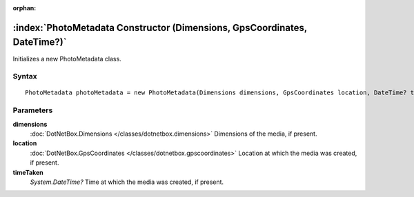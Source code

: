 :orphan:

:index:`PhotoMetadata Constructor (Dimensions, GpsCoordinates, DateTime?)`
==========================================================================

Initializes a new PhotoMetadata class.

Syntax
------

::

	PhotoMetadata photoMetadata = new PhotoMetadata(Dimensions dimensions, GpsCoordinates location, DateTime? timeTaken)

Parameters
----------

**dimensions**
	:doc:`DotNetBox.Dimensions </classes/dotnetbox.dimensions>` Dimensions of the media, if present.

**location**
	:doc:`DotNetBox.GpsCoordinates </classes/dotnetbox.gpscoordinates>` Location at which the media was created, if present.

**timeTaken**
	*System.DateTime?* Time at which the media was created, if present.

